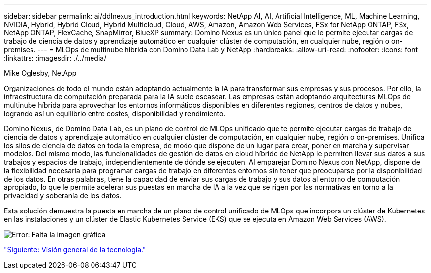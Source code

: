 ---
sidebar: sidebar 
permalink: ai/ddlnexus_introduction.html 
keywords: NetApp AI, AI, Artificial Intelligence, ML, Machine Learning, NVIDIA, Hybrid, Hybrid Cloud, Hybrid Multicloud, Cloud, AWS, Amazon, Amazon Web Services, FSx for NetApp ONTAP, FSx, NetApp ONTAP, FlexCache, SnapMirror, BlueXP 
summary: Domino Nexus es un único panel que le permite ejecutar cargas de trabajo de ciencia de datos y aprendizaje automático en cualquier clúster de computación, en cualquier nube, región o on-premises. 
---
= MLOps de multinube híbrida con Domino Data Lab y NetApp
:hardbreaks:
:allow-uri-read: 
:nofooter: 
:icons: font
:linkattrs: 
:imagesdir: ./../media/


Mike Oglesby, NetApp

[role="lead"]
Organizaciones de todo el mundo están adoptando actualmente la IA para transformar sus empresas y sus procesos. Por ello, la infraestructura de computación preparada para la IA suele escasear. Las empresas están adoptando arquitecturas MLOps de multinube híbrida para aprovechar los entornos informáticos disponibles en diferentes regiones, centros de datos y nubes, logrando así un equilibrio entre costes, disponibilidad y rendimiento.

Domino Nexus, de Domino Data Lab, es un plano de control de MLOps unificado que te permite ejecutar cargas de trabajo de ciencia de datos y aprendizaje automático en cualquier clúster de computación, en cualquier nube, región o on-premises. Unifica los silos de ciencia de datos en toda la empresa, de modo que dispone de un lugar para crear, poner en marcha y supervisar modelos. Del mismo modo, las funcionalidades de gestión de datos en cloud híbrido de NetApp le permiten llevar sus datos a sus trabajos y espacios de trabajo, independientemente de dónde se ejecuten. Al emparejar Domino Nexus con NetApp, dispone de la flexibilidad necesaria para programar cargas de trabajo en diferentes entornos sin tener que preocuparse por la disponibilidad de los datos. En otras palabras, tiene la capacidad de enviar sus cargas de trabajo y sus datos al entorno de computación apropiado, lo que le permite acelerar sus puestas en marcha de IA a la vez que se rigen por las normativas en torno a la privacidad y soberanía de los datos.

Esta solución demuestra la puesta en marcha de un plano de control unificado de MLOps que incorpora un clúster de Kubernetes en las instalaciones y un clúster de Elastic Kubernetes Service (EKS) que se ejecuta en Amazon Web Services (AWS).

image:ddlnexus_image1.png["Error: Falta la imagen gráfica"]

link:ddlnexus_technology_overview.html["Siguiente: Visión general de la tecnología."]
